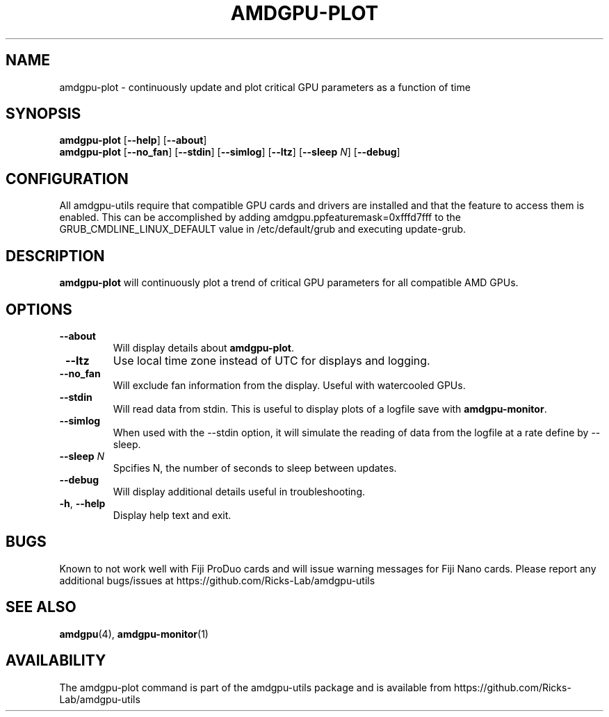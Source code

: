 .TH AMDGPU-PLOT 1 "October 2019" "amdgpu-utils" "User Commands"
.SH NAME
amdgpu-plot \- continuously update and plot critical GPU parameters as a function of time

.SH SYNOPSIS
.B amdgpu-plot
.RB [ \-\-help "] [" \-\-about "]"
.br
.B amdgpu-plot
.RB [ \-\-no_fan "] [" \-\-stdin "] [" \-\-simlog "] [" \-\-ltz "] [" \-\-sleep " \fIN\fP] [" \-\-debug "]

.SH CONFIGURATION
All amdgpu-utils require that compatible GPU cards and drivers are installed and that
the feature to access them is enabled.  This can be accomplished by adding
amdgpu.ppfeaturemask=0xfffd7fff to the GRUB_CMDLINE_LINUX_DEFAULT value in
/etc/default/grub and executing update-grub.

.SH DESCRIPTION
.B amdgpu-plot
will continuously plot a trend of critical GPU parameters for all compatible AMD GPUs.

.SH OPTIONS
.TP
.BR " \-\-about"
Will display details about
.B amdgpu-plot\fP.
.TP
.BR " \-\-ltz"
Use local time zone instead of UTC for displays and logging.
.TP
.BR " \-\-no_fan"
Will exclude fan information from the display.  Useful with watercooled GPUs.
.TP
.BR " \-\-stdin"
Will read data from stdin.  This is useful to display plots of a logfile save with \fBamdgpu-monitor\fR.
.TP
.BR " \-\-simlog"
When used with the \-\-stdin option, it will simulate the reading of data from the logfile at a rate
define by \-\-sleep.
.TP
.BR " \-\-sleep " \fIN\fP
Spcifies N, the number of seconds to sleep between updates.
.TP
.BR " \-\-debug"
Will display additional details useful in troubleshooting.
.TP
.BR \-h , " \-\-help"
Display help text and exit.

.SH BUGS
Known to not work well with Fiji ProDuo cards and will issue warning messages for Fiji Nano cards.
Please report any additional bugs/issues at https://github.com/Ricks-Lab/amdgpu-utils

.SH "SEE ALSO"
.BR amdgpu (4),
.BR amdgpu-monitor (1)

.SH AVAILABILITY
The amdgpu-plot command is part of the amdgpu-utils package and is available from
https://github.com/Ricks-Lab/amdgpu-utils
